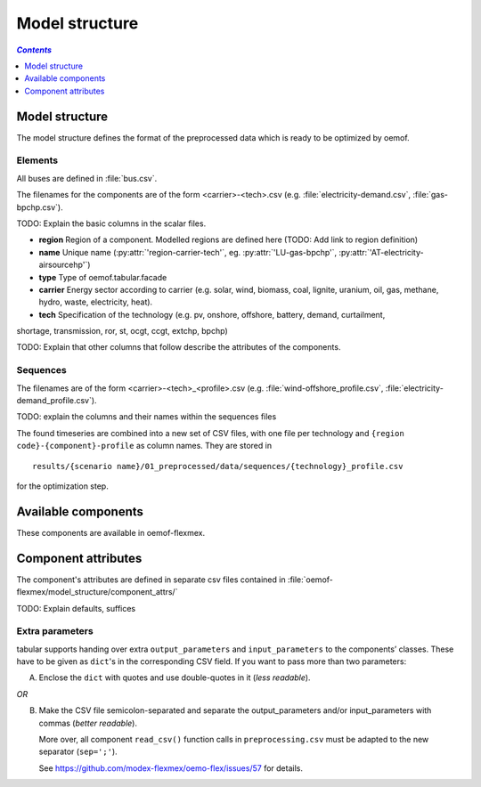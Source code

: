 .. _model_structure_label:

~~~~~~~~~~~~~~~
Model structure
~~~~~~~~~~~~~~~

.. contents:: `Contents`
    :depth: 1
    :local:
    :backlinks: top

Model structure
===============

The model structure defines the format of the preprocessed data which is ready to be optimized by oemof.

Elements
--------

All buses are defined in :file:`bus.csv`.

The filenames for the components are of the form <carrier>-<tech>.csv (e.g. :file:`electricity-demand.csv`, :file:`gas-bpchp.csv`).

TODO: Explain the basic columns in the scalar files.

* **region** Region of a component. Modelled regions are defined here (TODO: Add link to region
  definition)
* **name** Unique name (:py:attr:`'region-carrier-tech'`, eg. :py:attr:`'LU-gas-bpchp'`,
  :py:attr:`'AT-electricity-airsourcehp'`)
* **type** Type of oemof.tabular.facade
* **carrier** Energy sector according to carrier (e.g. solar, wind, biomass, coal, lignite, uranium, oil, gas, methane, hydro, waste, electricity, heat).
* **tech** Specification of the technology (e.g. pv, onshore, offshore, battery, demand, curtailment,
shortage, transmission, ror, st, ocgt, ccgt, extchp, bpchp)

TODO: Explain that other columns that follow describe the attributes of the components.

Sequences
---------

The filenames are of the form <carrier>-<tech>_<profile>.csv (e.g.
:file:`wind-offshore_profile.csv`, :file:`electricity-demand_profile.csv`).

TODO: explain the columns and their names within the sequences files

The found timeseries are combined into a new set of CSV files, with one file per technology and
``{region code}-{component}-profile`` as column names.
They are stored in ::

    results/{scenario name}/01_preprocessed/data/sequences/{technology}_profile.csv

for the optimization step.

Available components
====================

These components are available in oemof-flexmex.

.. csv-table::
   :header-rows: 1
   :file: ../oemof_flexmex/model_structure/components.csv

Component attributes
====================

The component's attributes are defined in separate csv files contained in
:file:`oemof-flexmex/model_structure/component_attrs/`

TODO: Explain defaults, suffices


Extra parameters
----------------

tabular supports handing over extra ``output_parameters`` and ``input_parameters`` to the components’ classes.
These have to be given as ``dict``'s in the corresponding CSV field.
If you want to pass more than two parameters:

A) Enclose the ``dict`` with quotes and use double-quotes in it (*less readable*).

*OR*

B) Make the CSV file semicolon-separated and separate the output_parameters and/or
   input_parameters with commas (*better readable*).

   More over, all component ``read_csv()`` function calls in ``preprocessing.csv`` must be adapted to the new separator (``sep=';'``).

   See https://github.com/modex-flexmex/oemo-flex/issues/57 for details.
